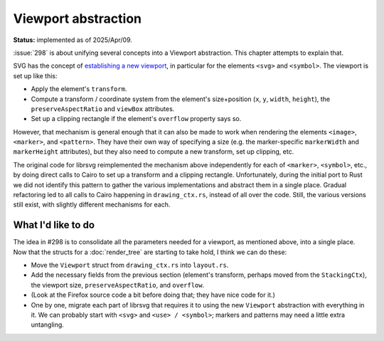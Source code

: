 Viewport abstraction
====================

**Status:** implemented as of 2025/Apr/09.

:issue:`298` is about unifying several concepts into a Viewport abstraction.
This chapter attempts to explain that.

SVG has the concept of `establishing a new viewport
<https://svgwg.org/svg2-draft/coords.html#EstablishingANewSVGViewport>`_,
in particular for the elements ``<svg>`` and ``<symbol>``.  The
viewport is set up like this:

- Apply the element's ``transform``.

- Compute a transform / coordinate system from the element's
  size+position (``x``, ``y``, ``width``, ``height``), the
  ``preserveAspectRatio`` and ``viewBox`` attributes.

- Set up a clipping rectangle if the element's ``overflow`` property
  says so.

However, that mechanism is general enough that it can also be made to
work when rendering the elements ``<image>``, ``<marker>``, and
``<pattern>``.  They have their own way of specifying a size (e.g. the
marker-specific ``markerWidth`` and ``markerHeight`` attributes), but
they also need to compute a new transform, set up clipping, etc.

The original code for librsvg reimplemented the mechanism above
independently for each of ``<marker>``, ``<symbol>``, etc., by doing
direct calls to Cairo to set up a transform and a clipping rectangle.
Unfortunately, during the initial port to Rust we did not identify
this pattern to gather the various implementations and abstract them
in a single place.  Gradual refactoring led to all calls to Cairo
happening in ``drawing_ctx.rs``, instead of all over the code.  Still,
the various versions still exist, with slightly different mechanisms
for each.

What I'd like to do
-------------------

The idea in #298 is to consolidate all the parameters needed for a
viewport, as mentioned above, into a single place.  Now that the
structs for a :doc:`render_tree` are starting to take hold, I think we
can do these:

- Move the ``Viewport`` struct from ``drawing_ctx.rs`` into ``layout.rs``.

- Add the necessary fields from the previous section (element's
  transform, perhaps moved from the ``StackingCtx``), the viewport
  size, ``preserveAspectRatio``, and ``overflow``.

- (Look at the Firefox source code a bit before doing that; they have
  nice code for it.)

- One by one, migrate each part of librsvg that requires it to using
  the new ``Viewport`` abstraction with everything in it.  We can
  probably start with ``<svg>`` and ``<use> / <symbol>``; markers and
  patterns may need a little extra untangling.

